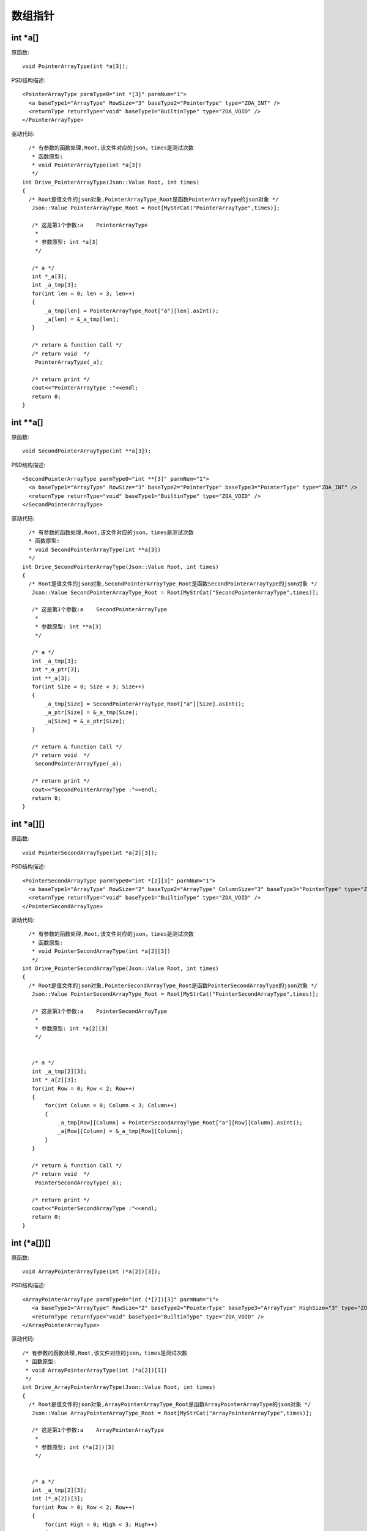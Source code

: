 .. _ArrayPointType

数组指针
========

int *a[]
--------
原函数::
 
  void PointerArrayType(int *a[3]);
PSD结构描述::

  <PointerArrayType parmType0="int *[3]" parmNum="1">
    <a baseType1="ArrayType" RowSize="3" baseType2="PointerType" type="ZOA_INT" />
    <returnType returnType="void" baseType1="BuiltinType" type="ZOA_VOID" />
  </PointerArrayType>

驱动代码::

   /* 有参数的函数处理,Root,该文件对应的json，times是测试次数 
    * 函数原型:
    * void PointerArrayType(int *a[3])
    */
 int Drive_PointerArrayType(Json::Value Root, int times)
 {
   /* Root是值文件的json对象,PointerArrayType_Root是函数PointerArrayType的json对象 */
    Json::Value PointerArrayType_Root = Root[MyStrCat("PointerArrayType",times)];

    /* 这是第1个参数:a    PointerArrayType
     *
     * 参数原型: int *a[3]     
     */

    /* a */
    int *_a[3];
    int _a_tmp[3];
    for(int len = 0; len < 3; len++)
    {
        _a_tmp[len] = PointerArrayType_Root["a"][len].asInt();
        _a[len] = &_a_tmp[len];
    }

    /* return & function Call */
    /* return void  */
     PointerArrayType(_a);

    /* return print */
    cout<<"PointerArrayType :"<<endl; 
    return 0;
 } 
int **a[] 
--------
原函数::
  
 void SecondPointerArrayType(int **a[3]); 
 
PSD结构描述::

  <SecondPointerArrayType parmType0="int **[3]" parmNum="1">
    <a baseType1="ArrayType" RowSize="3" baseType2="PointerType" baseType3="PointerType" type="ZOA_INT" />
    <returnType returnType="void" baseType1="BuiltinType" type="ZOA_VOID" />
  </SecondPointerArrayType>

驱动代码:: 

   /* 有参数的函数处理,Root,该文件对应的json，times是测试次数 
   * 函数原型:
   * void SecondPointerArrayType(int **a[3])
   */
 int Drive_SecondPointerArrayType(Json::Value Root, int times)
 {
   /* Root是值文件的json对象,SecondPointerArrayType_Root是函数SecondPointerArrayType的json对象 */
    Json::Value SecondPointerArrayType_Root = Root[MyStrCat("SecondPointerArrayType",times)];

    /* 这是第1个参数:a    SecondPointerArrayType
     *
     * 参数原型: int **a[3]     
     */

    /* a */
    int _a_tmp[3];
    int *_a_ptr[3];
    int **_a[3];
    for(int Size = 0; Size < 3; Size++)
    {
        _a_tmp[Size] = SecondPointerArrayType_Root["a"][Size].asInt();
        _a_ptr[Size] = &_a_tmp[Size];
        _a[Size] = &_a_ptr[Size];
    }

    /* return & function Call */
    /* return void  */
     SecondPointerArrayType(_a);

    /* return print */
    cout<<"SecondPointerArrayType :"<<endl; 
    return 0;
 }
int *a[][]
--------
原函数::

  void PointerSecondArrayType(int *a[2][3]);
PSD结构描述::

  <PointerSecondArrayType parmType0="int *[2][3]" parmNum="1">
    <a baseType1="ArrayType" RowSize="2" baseType2="ArrayType" ColumnSize="3" baseType3="PointerType" type="ZOA_INT" />
    <returnType returnType="void" baseType1="BuiltinType" type="ZOA_VOID" />
  </PointerSecondArrayType>

驱动代码:: 

   /* 有参数的函数处理,Root,该文件对应的json，times是测试次数 
    * 函数原型:
    * void PointerSecondArrayType(int *a[2][3])
    */
 int Drive_PointerSecondArrayType(Json::Value Root, int times)
 {
   /* Root是值文件的json对象,PointerSecondArrayType_Root是函数PointerSecondArrayType的json对象 */
    Json::Value PointerSecondArrayType_Root = Root[MyStrCat("PointerSecondArrayType",times)];

    /* 这是第1个参数:a    PointerSecondArrayType
     *
     * 参数原型: int *a[2][3]     
     */


    /* a */
    int _a_tmp[2][3];
    int *_a[2][3];
    for(int Row = 0; Row < 2; Row++)
    {
        for(int Column = 0; Column < 3; Column++)
        {
            _a_tmp[Row][Column] = PointerSecondArrayType_Root["a"][Row][Column].asInt();
            _a[Row][Column] = &_a_tmp[Row][Column];
        }
    }

    /* return & function Call */
    /* return void  */
     PointerSecondArrayType(_a);

    /* return print */
    cout<<"PointerSecondArrayType :"<<endl; 
    return 0;
 } 
int (*a[])[]
--------
原函数::

  void ArrayPointerArrayType(int (*a[2])[3]);
PSD结构描述::

 <ArrayPointerArrayType parmType0="int (*[2])[3]" parmNum="1">
    <a baseType1="ArrayType" RowSize="2" baseType2="PointerType" baseType3="ArrayType" HighSize="3" type="ZOA_INT" />
    <returnType returnType="void" baseType1="BuiltinType" type="ZOA_VOID" />
 </ArrayPointerArrayType>
驱动代码:: 

 /* 有参数的函数处理,Root,该文件对应的json，times是测试次数 
  * 函数原型:
  * void ArrayPointerArrayType(int (*a[2])[3])
  */
 int Drive_ArrayPointerArrayType(Json::Value Root, int times)
 {
   /* Root是值文件的json对象,ArrayPointerArrayType_Root是函数ArrayPointerArrayType的json对象 */
    Json::Value ArrayPointerArrayType_Root = Root[MyStrCat("ArrayPointerArrayType",times)];

    /* 这是第1个参数:a    ArrayPointerArrayType
     *
     * 参数原型: int (*a[2])[3]     
     */


    /* a */
    int _a_tmp[2][3];
    int (*_a[2])[3];
    for(int Row = 0; Row < 2; Row++)
    {
        for(int High = 0; High < 3; High++)
        {
            _a_tmp[Row][High] = ArrayPointerArrayType_Root["a"][Row][High].asInt();
        }
        _a[Row] = &_a_tmp[Row];
    }

    /* return & function Call */
    /* return void  */
     ArrayPointerArrayType(_a);

    /* return print */
    cout<<"ArrayPointerArrayType :"<<endl; 
    return 0;
 } 